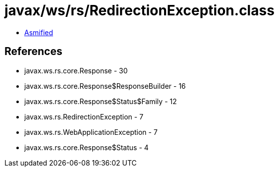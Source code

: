 = javax/ws/rs/RedirectionException.class

 - link:RedirectionException-asmified.java[Asmified]

== References

 - javax.ws.rs.core.Response - 30
 - javax.ws.rs.core.Response$ResponseBuilder - 16
 - javax.ws.rs.core.Response$Status$Family - 12
 - javax.ws.rs.RedirectionException - 7
 - javax.ws.rs.WebApplicationException - 7
 - javax.ws.rs.core.Response$Status - 4
